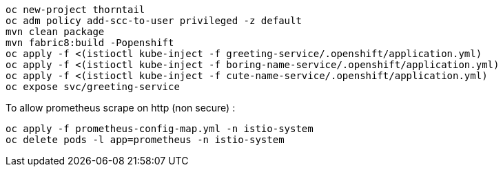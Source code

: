 ```
oc new-project thorntail
oc adm policy add-scc-to-user privileged -z default
mvn clean package
mvn fabric8:build -Popenshift
oc apply -f <(istioctl kube-inject -f greeting-service/.openshift/application.yml)
oc apply -f <(istioctl kube-inject -f boring-name-service/.openshift/application.yml)
oc apply -f <(istioctl kube-inject -f cute-name-service/.openshift/application.yml)
oc expose svc/greeting-service
```

To allow prometheus scrape on http (non secure) :

```
oc apply -f prometheus-config-map.yml -n istio-system
oc delete pods -l app=prometheus -n istio-system
```
